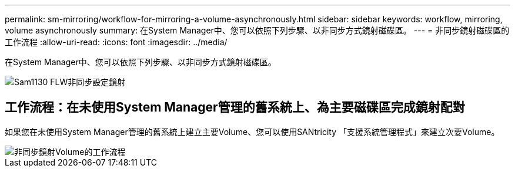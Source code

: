 ---
permalink: sm-mirroring/workflow-for-mirroring-a-volume-asynchronously.html 
sidebar: sidebar 
keywords: workflow, mirroring, volume asynchronously 
summary: 在System Manager中、您可以依照下列步驟、以非同步方式鏡射磁碟區。 
---
= 非同步鏡射磁碟區的工作流程
:allow-uri-read: 
:icons: font
:imagesdir: ../media/


[role="lead"]
在System Manager中、您可以依照下列步驟、以非同步方式鏡射磁碟區。

image::../media/sam1130-flw-async-set-up-mirroring.gif[Sam1130 FLW非同步設定鏡射]



== 工作流程：在未使用System Manager管理的舊系統上、為主要磁碟區完成鏡射配對

如果您在未使用System Manager管理的舊系統上建立主要Volume、您可以使用SANtricity 「支援系統管理程式」來建立次要Volume。

image::../media/workflow-for-mirroring-volume-asynchronously.png[非同步鏡射Volume的工作流程]
